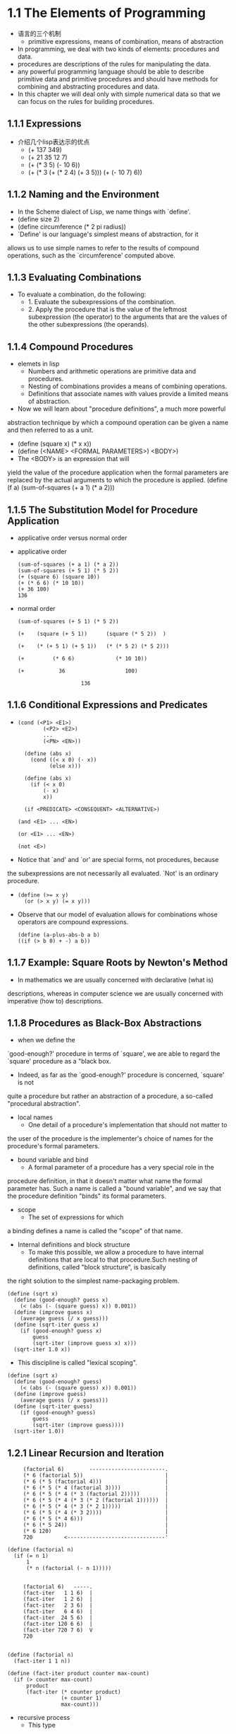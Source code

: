 #+STARTUP: showall
* 1.1  The Elements of Programming
- 语言的三个机制
  - primitive expressions, means of combination, means of abstraction
- In programming, we deal with two kinds of elements: procedures and
  data.
- procedures are descriptions of the rules for manipulating the data.
- any powerful programming language should be able to describe primitive data and
  primitive procedures and should have methods for combining and abstracting procedures and
  data.
- In this chapter we will deal only with simple numerical data so that
  we can focus on the rules for building procedures.
** 1.1.1 Expressions
- 介绍几个lisp表达示的优点
  - (+ 137 349)
  - (+ 21 35 12 7)
  - (+ (* 3 5) (- 10 6))
  - (+ (* 3
           (+ (* 2 4)
              (+ 3 5)))
        (+ (- 10 7)
           6))
** 1.1.2 Naming and the Environment
- In the Scheme dialect of Lisp, we name things with `define'.
- (define size 2)
- (define circumference (* 2 pi radius))
- `Define' is our language's simplest means of abstraction, for it
allows us to use simple names to refer to the results of compound
operations, such as the `circumference' computed above.

** 1.1.3 Evaluating Combinations
- To evaluate a combination, do the following:
  - 1. Evaluate the subexpressions of the combination.
  - 2. Apply the procedure that is the value of the leftmost
          subexpression (the operator) to the arguments that are the
          values of the other subexpressions (the operands).
** 1.1.4 Compound Procedures
- elemets in lisp
  * Numbers and arithmetic operations are primitive data and
     procedures.
  * Nesting of combinations provides a means of combining operations.
  * Definitions that associate names with values provide a limited
     means of abstraction.
- Now we will learn about "procedure definitions", a much more powerful
abstraction technique by which a compound operation can be given a name
and then referred to as a unit.
- (define (square x) (* x x))
- (define (<NAME> <FORMAL PARAMETERS>) <BODY>)
- The <BODY> is an expression that will
yield the value of the procedure application when the formal parameters
are replaced by the actual arguments to which the procedure is
applied.
     (define (f a)
       (sum-of-squares (+ a 1) (* a 2)))
 
** 1.1.5 The Substitution Model for Procedure Application
- applicative order versus normal order
- applicative order
   #+BEGIN_EXAMPLE
     (sum-of-squares (+ a 1) (* a 2))
     (sum-of-squares (+ 5 1) (* 5 2))
     (+ (square 6) (square 10))
     (+ (* 6 6) (* 10 10))
     (+ 36 100)
     136
#+END_EXAMPLE
- normal order
   #+BEGIN_EXAMPLE
     (sum-of-squares (+ 5 1) (* 5 2))

     (+    (square (+ 5 1))      (square (* 5 2))  )

     (+    (* (+ 5 1) (+ 5 1))   (* (* 5 2) (* 5 2)))

     (+         (* 6 6)             (* 10 10))

     (+           36                   100)

                         136
#+END_EXAMPLE


** 1.1.6 Conditional Expressions and Predicates
-  
   #+BEGIN_EXAMPLE
   (cond (<P1> <E1>)
           (<P2> <E2>)
           ...
           (<PN> <EN>))

     (define (abs x)
       (cond ((< x 0) (- x))
             (else x)))

     (define (abs x)
       (if (< x 0)
           (- x)
           x))

     (if <PREDICATE> <CONSEQUENT> <ALTERNATIVE>)

   (and <E1> ... <EN>)

   (or <E1> ... <EN>)

   (not <E>)
   #+END_EXAMPLE
- Notice that `and' and `or' are special forms, not procedures, because
the subexpressions are not necessarily all evaluated.  `Not' is an
ordinary procedure.
- 
   #+BEGIN_EXAMPLE
     (define (>= x y)
       (or (> x y) (= x y)))
   #+END_EXAMPLE

- Observe that our model of evaluation allows for
     combinations whose operators are compound expressions.
   #+BEGIN_EXAMPLE
  (define (a-plus-abs-b a b)
  ((if (> b 0) + -) a b))
   #+END_EXAMPLE

** 1.1.7 Example: Square Roots by Newton's Method
- In mathematics we are usually concerned with declarative (what is)
descriptions, whereas in computer science we are usually concerned with
imperative (how to) descriptions.

** 1.1.8 Procedures as Black-Box Abstractions
- when we define the
`good-enough?' procedure in terms of `square', we are able to regard
the `square' procedure as a "black box.
- Indeed, as far as the `good-enough?' procedure is concerned, `square' is not
quite a procedure but rather an abstraction of a procedure, a so-called "procedural
abstraction".
- local names
  - One detail of a procedure's implementation that should not matter to
the user of the procedure is the implementer's choice of names for the
procedure's formal parameters.
  - bound variable and bind
    - A formal parameter of a procedure has a very special role in the
procedure definition, in that it doesn't matter what name the formal
parameter has.  Such a name is called a "bound variable", and we say
that the procedure definition "binds" its formal parameters.
  - scope
    - The set of expressions for which
a binding defines a name is called the "scope" of that name.

- Internal definitions and block structure
  - To make this possible, we allow a procedure to have internal definitions that are local to that procedure.Such nesting of definitions, called "block structure", is basically
the right solution to the simplest name-packaging problem.
#+BEGIN_EXAMPLE
     (define (sqrt x)
       (define (good-enough? guess x)
         (< (abs (- (square guess) x)) 0.001))
       (define (improve guess x)
         (average guess (/ x guess)))
       (define (sqrt-iter guess x)
         (if (good-enough? guess x)
             guess
             (sqrt-iter (improve guess x) x)))
       (sqrt-iter 1.0 x))
#+END_EXAMPLE
  - This discipline is called "lexical scoping".
#+BEGIN_EXAMPLE
     (define (sqrt x)
       (define (good-enough? guess)
         (< (abs (- (square guess) x)) 0.001))
       (define (improve guess)
         (average guess (/ x guess)))
       (define (sqrt-iter guess)
         (if (good-enough? guess)
             guess
             (sqrt-iter (improve guess))))
       (sqrt-iter 1.0))
#+END_EXAMPLE

** 1.2.1 Linear Recursion and Iteration
#+BEGIN_EXAMPLE
          (factorial 6)        ------------------------.
          (* 6 (factorial 5))                          |
          (* 6 (* 5 (factorial 4)))                    |
          (* 6 (* 5 (* 4 (factorial 3))))              |
          (* 6 (* 5 (* 4 (* 3 (factorial 2)))))        |
          (* 6 (* 5 (* 4 (* 3 (* 2 (factorial 1))))))  |
          (* 6 (* 5 (* 4 (* 3 (* 2 1)))))              |
          (* 6 (* 5 (* 4 (* 3 2))))                    |
          (* 6 (* 5 (* 4 6)))                          |
          (* 6 (* 5 24))                               |
          (* 6 120)                                    |
          720          <-------------------------------'

     (define (factorial n)
       (if (= n 1)
           1
           (* n (factorial (- n 1)))))


          (factorial 6)   -----.
          (fact-iter   1 1 6)  |
          (fact-iter   1 2 6)  |
          (fact-iter   2 3 6)  |
          (fact-iter   6 4 6)  |
          (fact-iter  24 5 6)  |
          (fact-iter 120 6 6)  |
          (fact-iter 720 7 6)  V
          720


     (define (factorial n)
       (fact-iter 1 1 n))

     (define (fact-iter product counter max-count)
       (if (> counter max-count)
           product
           (fact-iter (* counter product)
                      (+ counter 1)
                      max-count)))
#+END_EXAMPLE
- recursive process
  - This type
of process, characterized by a chain of deferred operations, is called
a "recursive process".
- deferred operations
  - The expansion occurs as the process builds up a chain of operations
"deferred operations" (in this case, a chain of multiplications).
- linear recursive process
  - hence the amount of information needed to keep
track of it, grows linearly with n (is proportional to n), just like
the number of steps.  Such a process is called a "linear recursive
process".
- iterative process
  - We call this an "iterative process".
- linear iterative process
  - In computing n!, the number of steps required grows linearly with n.  Such
a process is called a "linear iterative process".
- In the iterative case, the program variables provide a complete
description of the state of the process at any point.
- a recursive "process" and a a recursive "procedure"
  - When we describe a procedure as recursive, we
are referring to the syntactic fact that the procedure definition
refers (either directly or indirectly) to the procedure itself.  But
when we describe a process as following a pattern that is, say,
linearly recursive, we are speaking about how the process evolves, not
about the syntax of how a procedure is written.

** 1.2.2 Tree Recursion
- Fibonacci numbers
#+BEGIN_EXAMPLE
  0, 1, 1, 2, 3, 4, 8, 13, 21, ...


     (define (fib n)
       (cond ((= n 0) 0)
             ((= n 1) 1)
             (else (+ (fib (- n 1))
                      (fib (- n 2))))))

                         ..<............ fib5   <..........
                      ...     ___________/  \___________   .
                   ...       /       . .....            \    .
                 ..       fib4     .        . . . .     fib3  .
               ..     ____/. \____  ..             .  __/  \__  .
             ..      /  . .  ..   \    .        ..   /  . .   \   .
           ..     fib3 .       .  fib2 .        . fib2 .   .  fib1 .
         ..      / . \  .     .   /  \  .      .  /  \ ...  .  |  .
       ..       / . . \   .  .   /  . \   .  .   / .  \   .  . 1 .
      .      fib2 . . fib1.  .fib1 .  fib0 . .fib1. . fib0 .  .  .
      .      /  \  . . |  .  . |  .  . |   . . |   . . |   .   .>
      V     /  . \   . 1  .  . 1  .  . 0  .  . 1  .  . 0  ..
      .  fib1 .. fib0..  .   .   .   .   .   V   .   ..  .
      .   |  .  . |  . .>     .>.     . .    ..>.      .>
      .   1 .   . 0  .
       .   .     .  .
       .>.       ..

#+END_EXAMPLE
  - In general,
the number of steps required by a tree-recursive process will be
proportional to the number of nodes in the tree, while the space
required will be proportional to the maximum depth of the tree.

** 1.2.3 Orders of Growth
- Let n be a parameter that measures the size of the problem, and let
R(n) be the amount of resources the process requires for a problem of
size n.
- We say that R(n) has order of growth [theta](f(n)), written R(n) =
[theta](f(n)) (pronounced "theta of f(n)"), if there are positive
constants k_1 and k_2 independent of n such that

     k_1 f(n) <= R(n) <= k_2 f(n)
- For instance, with the linear recursive process for computing
factorial described in section *Note 1-2-1:: the number of steps grows
proportionally to the input n.
- Orders of growth provide only a crude description of the behavior of
a process.
** 1.2.4 Exponentiation
- 
  #+BEGIN_EXAMPLE
     b^n = b * b^(n - 1)
     b^0 = 1
  #+END_EXAMPLE
- This is a linear recursive process, which requires [theta](n) steps
and [theta](n) space.
  #+BEGIN_EXAMPLE  
     (define (expt b n)
       (if (= n 0)
           1
           (* b (expt b (- n 1)))))
  #+END_EXAMPLE
- This version requires [theta](n) steps and [theta](1) space.
  #+BEGIN_EXAMPLE  
     (define (expt b n)
       (expt-iter b n 1))

     (define (expt-iter b counter product)
       (if (= counter 0)
           product
           (expt-iter b
                     (- counter 1)
                     (* b product))))
  #+END_EXAMPLE
- We can
also take advantage of successive squaring in computing exponentials in
general if we use the rule
  #+BEGIN_EXAMPLE  

     b^n = (b^(b/2))^2    if n is even
     b^n = b * b^(n - 1)  if n is odd

     (define (fast-expt b n)
       (cond ((= n 0) 1)
             ((even? n) (square (fast-expt b (/ n 2))))
             (else (* b (fast-expt b (- n 1))))))

  #+END_EXAMPLE
  - The process evolved by `fast-expt' grows logarithmically with n in
both space and number of steps.

** 1.2.5 Greatest Common Divisors
- The greatest common divisor (GCD) of two integers a and b is defined to
be the largest integer that divides both a and b with no remainder.

  #+BEGIN_EXAMPLE  
     GCD(206,40) = GCD(40,6)
                 = GCD(6,4)
                 = GCD(4,2)
                 = GCD(2,0)
                 = 2

     (define (gcd a b)
       (if (= b 0)
           a
           (gcd b (remainder a b))))
  #+END_EXAMPLE
- The fact that the number of steps required by Euclid's Algorithm has
logarithmic growth bears an interesting relation to the Fibonacci
numbers
